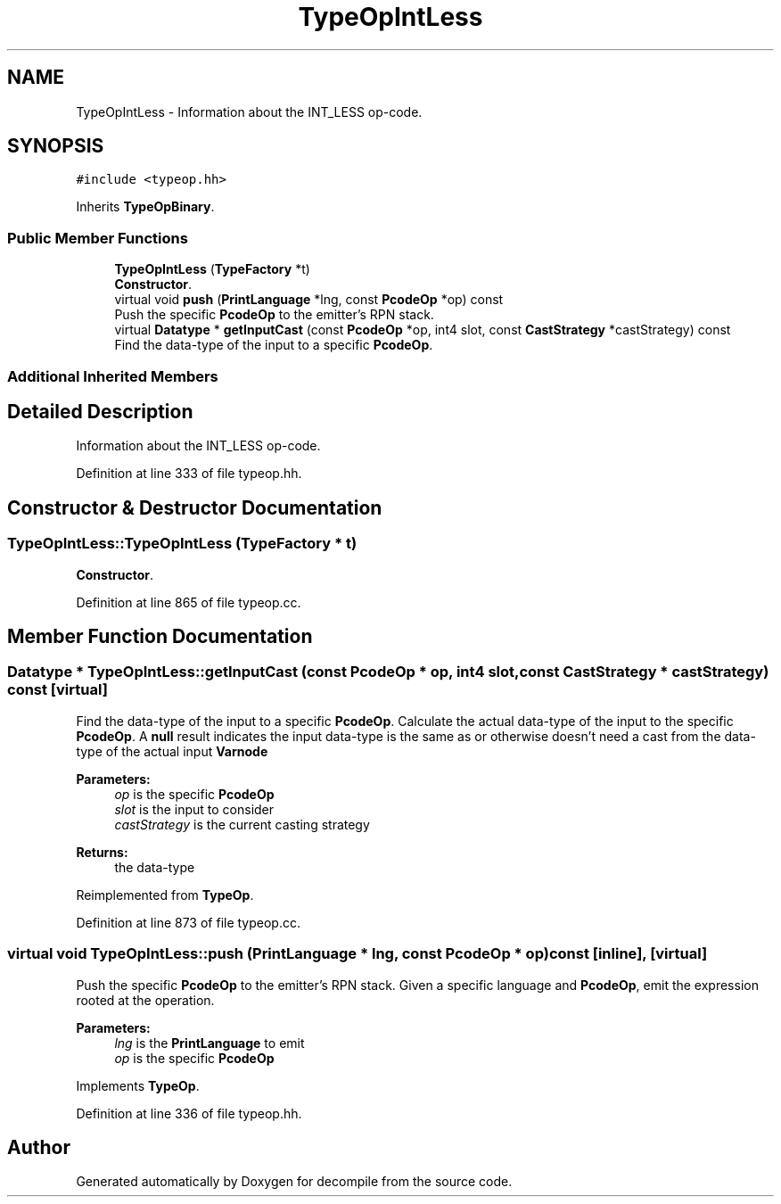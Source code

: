 .TH "TypeOpIntLess" 3 "Sun Apr 14 2019" "decompile" \" -*- nroff -*-
.ad l
.nh
.SH NAME
TypeOpIntLess \- Information about the INT_LESS op-code\&.  

.SH SYNOPSIS
.br
.PP
.PP
\fC#include <typeop\&.hh>\fP
.PP
Inherits \fBTypeOpBinary\fP\&.
.SS "Public Member Functions"

.in +1c
.ti -1c
.RI "\fBTypeOpIntLess\fP (\fBTypeFactory\fP *t)"
.br
.RI "\fBConstructor\fP\&. "
.ti -1c
.RI "virtual void \fBpush\fP (\fBPrintLanguage\fP *lng, const \fBPcodeOp\fP *op) const"
.br
.RI "Push the specific \fBPcodeOp\fP to the emitter's RPN stack\&. "
.ti -1c
.RI "virtual \fBDatatype\fP * \fBgetInputCast\fP (const \fBPcodeOp\fP *op, int4 slot, const \fBCastStrategy\fP *castStrategy) const"
.br
.RI "Find the data-type of the input to a specific \fBPcodeOp\fP\&. "
.in -1c
.SS "Additional Inherited Members"
.SH "Detailed Description"
.PP 
Information about the INT_LESS op-code\&. 
.PP
Definition at line 333 of file typeop\&.hh\&.
.SH "Constructor & Destructor Documentation"
.PP 
.SS "TypeOpIntLess::TypeOpIntLess (\fBTypeFactory\fP * t)"

.PP
\fBConstructor\fP\&. 
.PP
Definition at line 865 of file typeop\&.cc\&.
.SH "Member Function Documentation"
.PP 
.SS "\fBDatatype\fP * TypeOpIntLess::getInputCast (const \fBPcodeOp\fP * op, int4 slot, const \fBCastStrategy\fP * castStrategy) const\fC [virtual]\fP"

.PP
Find the data-type of the input to a specific \fBPcodeOp\fP\&. Calculate the actual data-type of the input to the specific \fBPcodeOp\fP\&. A \fBnull\fP result indicates the input data-type is the same as or otherwise doesn't need a cast from the data-type of the actual input \fBVarnode\fP 
.PP
\fBParameters:\fP
.RS 4
\fIop\fP is the specific \fBPcodeOp\fP 
.br
\fIslot\fP is the input to consider 
.br
\fIcastStrategy\fP is the current casting strategy 
.RE
.PP
\fBReturns:\fP
.RS 4
the data-type 
.RE
.PP

.PP
Reimplemented from \fBTypeOp\fP\&.
.PP
Definition at line 873 of file typeop\&.cc\&.
.SS "virtual void TypeOpIntLess::push (\fBPrintLanguage\fP * lng, const \fBPcodeOp\fP * op) const\fC [inline]\fP, \fC [virtual]\fP"

.PP
Push the specific \fBPcodeOp\fP to the emitter's RPN stack\&. Given a specific language and \fBPcodeOp\fP, emit the expression rooted at the operation\&. 
.PP
\fBParameters:\fP
.RS 4
\fIlng\fP is the \fBPrintLanguage\fP to emit 
.br
\fIop\fP is the specific \fBPcodeOp\fP 
.RE
.PP

.PP
Implements \fBTypeOp\fP\&.
.PP
Definition at line 336 of file typeop\&.hh\&.

.SH "Author"
.PP 
Generated automatically by Doxygen for decompile from the source code\&.
